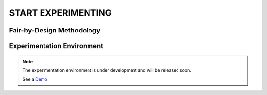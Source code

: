 START EXPERIMENTING
########

Fair-by-Design Methodology
*************************************************

.. raw:: html

   <div style="text-align: center;">
       <img src="_static/fair-by-design.png" alt="AEQUITAS Fair-by-Design Methodology: click on one block" usemap="#fair_by_design_map" width="800">
       <map name="fair_by_design_map" id="fair_by_design_map">
           <area shape="rect" coords="10,50,500,180" href="https://apice.unibo.it/xwiki/bin/download/Aequitas/Deliverables/MAP-Methodology-AEQUITAS.pdf?rev=1.1" alt="MAP" title="MAP">
           <area shape="rect" coords="10,200,230,260" href="https://apice.unibo.it/xwiki/bin/download/Aequitas/Deliverables/TAIRA-Methodology-AEQUITAS.pdf?rev=1.1" alt="TAIRA" title="TAIRA">
           <area shape="rect" coords="240,280,370,340" href="https://apice.unibo.it/xwiki/bin/download/Aequitas/Deliverables/PSSA-Methodology-AEQUITAS.pdf?rev=1.1" alt="PSSA" title="PSSA">
           <area shape="rect" coords="240,360,430,420" href="https://apice.unibo.it/xwiki/bin/download/Aequitas/Deliverables/FRIAF-Methodology-AEQUITAS.pdf?rev=1.1" alt="FRIAF" title="FRIAF">
           <area shape="rect" coords="240,430,430,480" href="https://apice.unibo.it/xwiki/bin/download/Aequitas/Deliverables/FDCGM-Methodology-AEQUITAS.pdf?rev=1.1" alt="FDCGM" title="FDCGM">
           <area shape="rect" coords="240,500,430,540" href="https://apice.unibo.it/xwiki/bin/download/Aequitas/Deliverables/FMM-Methodology-AEQUITAS.pdf?rev=1.1" alt="FMM" title="FMM">
           <area shape="rect" coords="240,550,430,580" href="https://apice.unibo.it/xwiki/bin/download/Aequitas/Deliverables/FOIM-Methodology-AEQUITAS.pdf?rev=1.1" alt="FOIM" title="FOIM">

           <area shape="rect" coords="500,200,620,260" href="https://apice.unibo.it/xwiki/bin/download/Aequitas/Deliverables/TAIRA-Methodology-AEQUITAS.pdf?rev=1.1" alt="TAIRA" title="TAIRA">
           <area shape="rect" coords="500,280,620,340" href="https://apice.unibo.it/xwiki/bin/download/Aequitas/Deliverables/FRIAF-Methodology-AEQUITAS.pdf?rev=1.1" alt="FRIAF" title="FRIAF">
           <area shape="rect" coords="500,360,620,420" href="https://apice.unibo.it/xwiki/bin/download/Aequitas/Deliverables/PSSA-Methodology-AEQUITAS.pdf?rev=1.1" alt="PSSA" title="PSSA">
           <area shape="rect" coords="500,430,620,480" href="https://apice.unibo.it/xwiki/bin/download/Aequitas/Deliverables/FDCGM-Methodology-AEQUITAS.pdf?rev=1.1" alt="FDCGM" title="FDCGM">
           <area shape="rect" coords="500,500,620,540" href="https://apice.unibo.it/xwiki/bin/download/Aequitas/Deliverables/FMM-Methodology-AEQUITAS.pdf?rev=1.1" alt="FMM" title="FMM">
           <area shape="rect" coords="500,550,620,580" href="https://apice.unibo.it/xwiki/bin/download/Aequitas/Deliverables/FOIM-Methodology-AEQUITAS.pdf?rev=1.1" alt="FOIM" title="FOIM">
       </map>
   </div>


Experimentation Environment
*************************************************

..
   _Access to the `Experimentation Environment <http://aequitas.apice.unibo.it>`_
..
  _See a demo here: `Experimentation Environment <https://aequitas-staging.vercel.app/>`_

.. note::

    The experimentation environment is under development and will be released soon.

    See a `Demo <https://apice.unibo.it/xwiki/bin/download/Aequitas/Deliverables/Aequitas%20-%20Experimentation%20Env%20-%20DEMO.mp4?rev=1.1>`_
